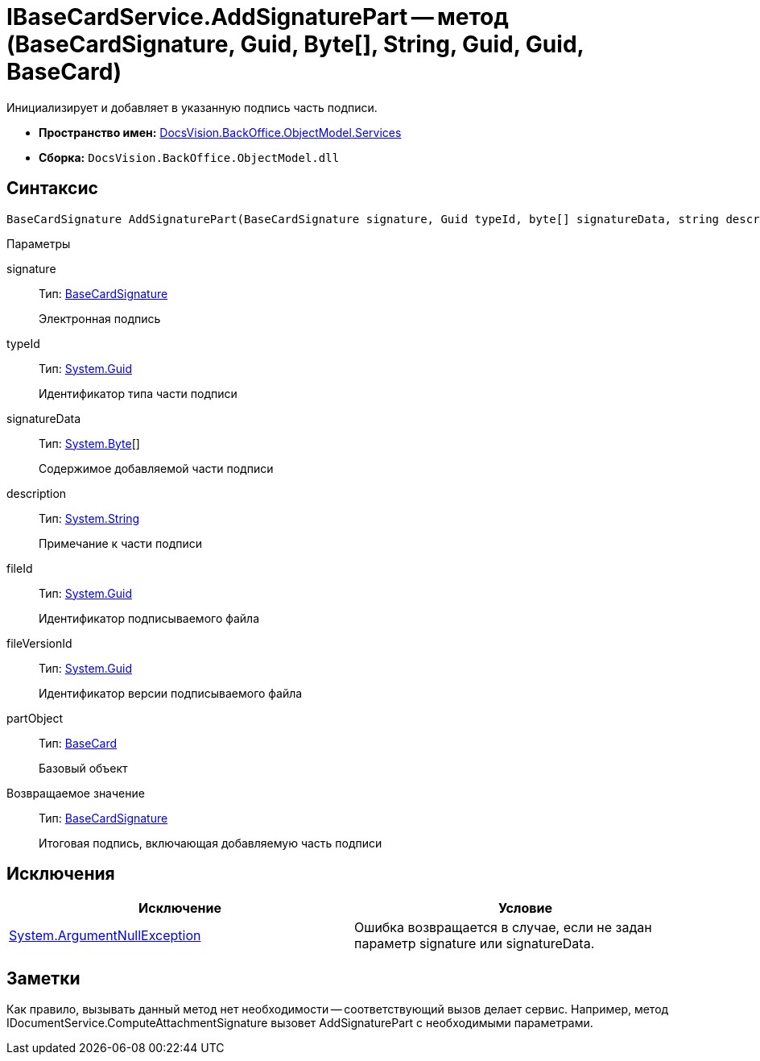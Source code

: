 = IBaseCardService.AddSignaturePart -- метод (BaseCardSignature, Guid, Byte[], String, Guid, Guid, BaseCard)

Инициализирует и добавляет в указанную подпись часть подписи.

* *Пространство имен:* xref:api/DocsVision/BackOffice/ObjectModel/Services/Services_NS.adoc[DocsVision.BackOffice.ObjectModel.Services]
* *Сборка:* `DocsVision.BackOffice.ObjectModel.dll`

== Синтаксис

[source,csharp]
----
BaseCardSignature AddSignaturePart(BaseCardSignature signature, Guid typeId, byte[] signatureData, string description, Guid fileId, Guid fileVersionId, BaseCard partObject)
----

Параметры

signature::
Тип: xref:api/DocsVision/BackOffice/ObjectModel/BaseCardSignature_CL.adoc[BaseCardSignature]
+
Электронная подпись
typeId::
Тип: http://msdn.microsoft.com/ru-ru/library/system.guid.aspx[System.Guid]
+
Идентификатор типа части подписи
signatureData::
Тип: http://msdn.microsoft.com/ru-ru/library/system.byte.aspx[System.Byte][]
+
Содержимое добавляемой части подписи
description::
Тип: http://msdn.microsoft.com/ru-ru/library/system.string.aspx[System.String]
+
Примечание к части подписи
fileId::
Тип: http://msdn.microsoft.com/ru-ru/library/system.guid.aspx[System.Guid]
+
Идентификатор подписываемого файла
fileVersionId::
Тип: http://msdn.microsoft.com/ru-ru/library/system.guid.aspx[System.Guid]
+
Идентификатор версии подписываемого файла
partObject::
Тип: xref:api/DocsVision/BackOffice/ObjectModel/BaseCard_CL.adoc[BaseCard]
+
Базовый объект

Возвращаемое значение::
Тип: xref:api/DocsVision/BackOffice/ObjectModel/BaseCardSignature_CL.adoc[BaseCardSignature]
+
Итоговая подпись, включающая добавляемую часть подписи

== Исключения

[cols=",",options="header"]
|===
|Исключение |Условие
|http://msdn.microsoft.com/ru-ru/library/system.argumentnullexception.aspx[System.ArgumentNullException] |Ошибка возвращается в случае, если не задан параметр signature или signatureData.
|===

== Заметки

Как правило, вызывать данный метод нет необходимости -- соответствующий вызов делает сервис. Например, метод IDocumentService.ComputeAttachmentSignature вызовет AddSignaturePart с необходимыми параметрами.
